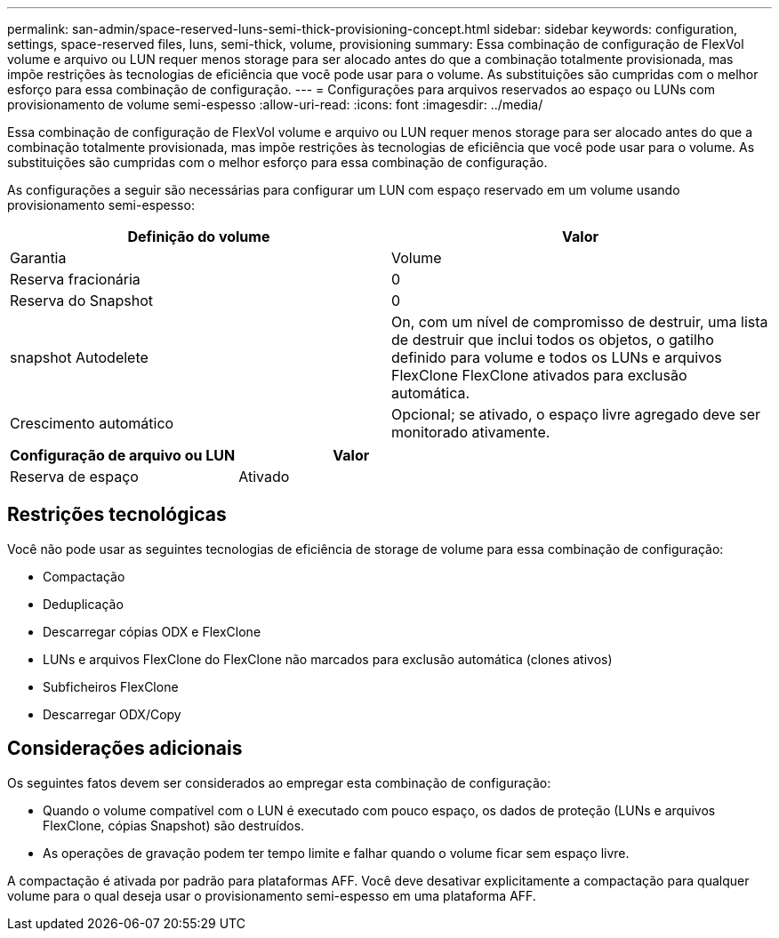 ---
permalink: san-admin/space-reserved-luns-semi-thick-provisioning-concept.html 
sidebar: sidebar 
keywords: configuration, settings, space-reserved files, luns, semi-thick, volume, provisioning 
summary: Essa combinação de configuração de FlexVol volume e arquivo ou LUN requer menos storage para ser alocado antes do que a combinação totalmente provisionada, mas impõe restrições às tecnologias de eficiência que você pode usar para o volume. As substituições são cumpridas com o melhor esforço para essa combinação de configuração. 
---
= Configurações para arquivos reservados ao espaço ou LUNs com provisionamento de volume semi-espesso
:allow-uri-read: 
:icons: font
:imagesdir: ../media/


[role="lead"]
Essa combinação de configuração de FlexVol volume e arquivo ou LUN requer menos storage para ser alocado antes do que a combinação totalmente provisionada, mas impõe restrições às tecnologias de eficiência que você pode usar para o volume. As substituições são cumpridas com o melhor esforço para essa combinação de configuração.

As configurações a seguir são necessárias para configurar um LUN com espaço reservado em um volume usando provisionamento semi-espesso:

[cols="2*"]
|===
| Definição do volume | Valor 


 a| 
Garantia
 a| 
Volume



 a| 
Reserva fracionária
 a| 
0



 a| 
Reserva do Snapshot
 a| 
0



 a| 
snapshot Autodelete
 a| 
On, com um nível de compromisso de destruir, uma lista de destruir que inclui todos os objetos, o gatilho definido para volume e todos os LUNs e arquivos FlexClone FlexClone ativados para exclusão automática.



 a| 
Crescimento automático
 a| 
Opcional; se ativado, o espaço livre agregado deve ser monitorado ativamente.

|===
[cols="2*"]
|===
| Configuração de arquivo ou LUN | Valor 


 a| 
Reserva de espaço
 a| 
Ativado

|===


== Restrições tecnológicas

Você não pode usar as seguintes tecnologias de eficiência de storage de volume para essa combinação de configuração:

* Compactação
* Deduplicação
* Descarregar cópias ODX e FlexClone
* LUNs e arquivos FlexClone do FlexClone não marcados para exclusão automática (clones ativos)
* Subficheiros FlexClone
* Descarregar ODX/Copy




== Considerações adicionais

Os seguintes fatos devem ser considerados ao empregar esta combinação de configuração:

* Quando o volume compatível com o LUN é executado com pouco espaço, os dados de proteção (LUNs e arquivos FlexClone, cópias Snapshot) são destruídos.
* As operações de gravação podem ter tempo limite e falhar quando o volume ficar sem espaço livre.


A compactação é ativada por padrão para plataformas AFF. Você deve desativar explicitamente a compactação para qualquer volume para o qual deseja usar o provisionamento semi-espesso em uma plataforma AFF.
